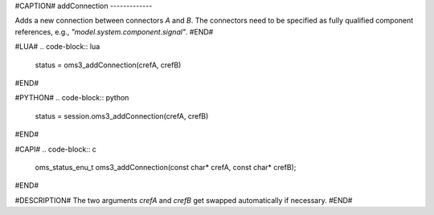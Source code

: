 #CAPTION#
addConnection
-------------

Adds a new connection between connectors `A` and `B`. The connectors need to be
specified as fully qualified component references, e.g., `"model.system.component.signal"`.
#END#

#LUA#
.. code-block:: lua

  status = oms3_addConnection(crefA, crefB)

#END#

#PYTHON#
.. code-block:: python

  status = session.oms3_addConnection(crefA, crefB)

#END#

#CAPI#
.. code-block:: c

  oms_status_enu_t oms3_addConnection(const char* crefA, const char* crefB);

#END#

#DESCRIPTION#
The two arguments `crefA` and `crefB` get swapped automatically if necessary.
#END#
